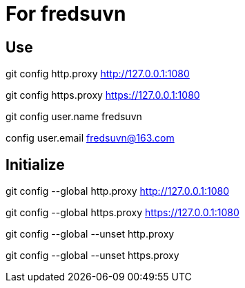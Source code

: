 = For fredsuvn

== Use

git config http.proxy http://127.0.0.1:1080

git config https.proxy https://127.0.0.1:1080

git config user.name fredsuvn

config user.email fredsuvn@163.com

== Initialize

git config --global http.proxy http://127.0.0.1:1080

git config --global https.proxy https://127.0.0.1:1080

git config --global --unset http.proxy

git config --global --unset https.proxy